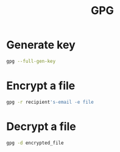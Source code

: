 :PROPERTIES:
:ID:       993fd75b-d8ef-4377-87fe-759020f09636
:END:
#+title: GPG

* Generate key
#+begin_src sh
gpg --full-gen-key
#+end_src

* Encrypt a file

#+begin_src sh
gpg -r recipient's-email -e file
#+end_src

* Decrypt a file

#+begin_src sh
gpg -d encrypted_file
#+end_src
